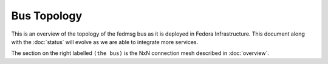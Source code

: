 Bus Topology
============

This is an overview of the topology of the fedmsg bus as it is deployed in
Fedora Infrastructure.  This document along with the :doc:`status` will
evolve as we are able to integrate more services.

.. image:: _static/topology.png

The section on the right labelled ``(the bus)`` is the NxN connection mesh
described in :doc:`overview`.
